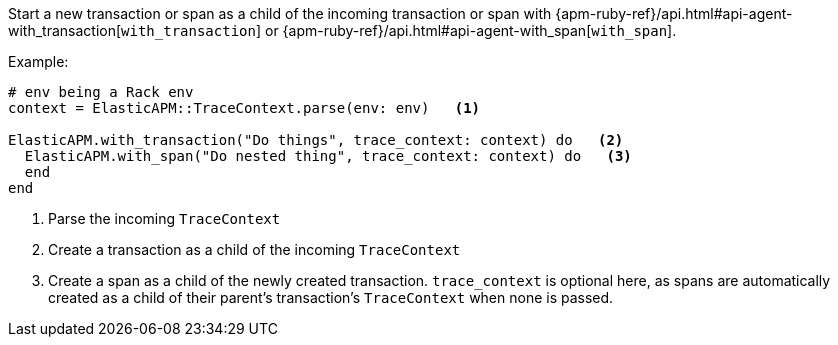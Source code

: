 Start a new transaction or span as a child of the incoming transaction or span with
{apm-ruby-ref}/api.html#api-agent-with_transaction[`with_transaction`] or
{apm-ruby-ref}/api.html#api-agent-with_span[`with_span`].

Example:

[source,ruby]
----
# env being a Rack env
context = ElasticAPM::TraceContext.parse(env: env)   <1>

ElasticAPM.with_transaction("Do things", trace_context: context) do   <2>
  ElasticAPM.with_span("Do nested thing", trace_context: context) do   <3>
  end
end
----

<1> Parse the incoming `TraceContext`

<2> Create a transaction as a child of the incoming `TraceContext`

<3> Create a span as a child of the newly created transaction. `trace_context` is optional here,
as spans are automatically created as a child of their parent's transaction's `TraceContext` when none is passed.
